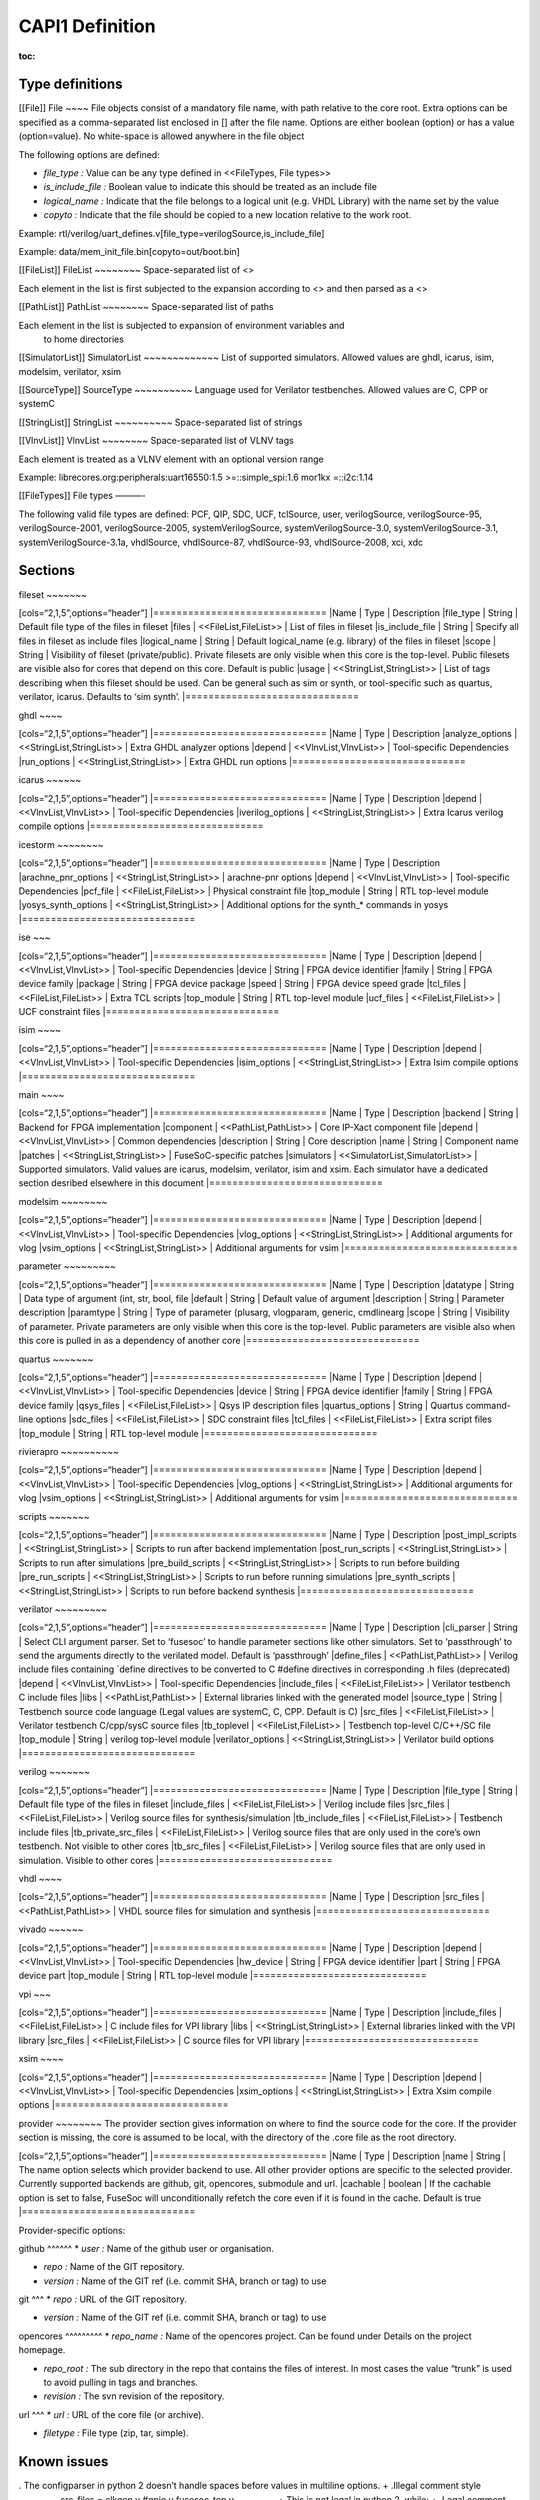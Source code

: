 CAPI1 Definition
================

:toc:

Type definitions
----------------

[[File]] File ~~~~ File objects consist of a mandatory file name, with
path relative to the core root. Extra options can be specified as a
comma-separated list enclosed in [] after the file name. Options are
either boolean (option) or has a value (option=value). No white-space is
allowed anywhere in the file object

The following options are defined:

-  *file_type :* Value can be any type defined in <<FileTypes, File
   types>>

-  *is_include_file :* Boolean value to indicate this should be treated
   as an include file

-  *logical_name :* Indicate that the file belongs to a logical unit
   (e.g. VHDL Library) with the name set by the value
-  *copyto :* Indicate that the file should be copied to a new location
   relative to the work root.

Example:
rtl/verilog/uart_defines.v[file_type=verilogSource,is_include_file]

Example: data/mem_init_file.bin[copyto=out/boot.bin]

[[FileList]] FileList ~~~~~~~~ Space-separated list of <>

Each element in the list is first subjected to the expansion according
to <> and then parsed as a <>

[[PathList]] PathList ~~~~~~~~ Space-separated list of paths

Each element in the list is subjected to expansion of environment variables and
   to home directories

[[SimulatorList]] SimulatorList ~~~~~~~~~~~~~ List of supported
simulators. Allowed values are ghdl, icarus, isim, modelsim, verilator,
xsim

[[SourceType]] SourceType ~~~~~~~~~~ Language used for Verilator
testbenches. Allowed values are C, CPP or systemC

[[StringList]] StringList ~~~~~~~~~~ Space-separated list of strings

[[VlnvList]] VlnvList ~~~~~~~~ Space-separated list of VLNV tags

Each element is treated as a VLNV element with an optional version range

Example: librecores.org:peripherals:uart16550:1.5 >=::simple_spi:1.6
mor1kx =::i2c:1.14

[[FileTypes]] File types ———-

The following valid file types are defined: PCF, QIP, SDC, UCF,
tclSource, user, verilogSource, verilogSource-95, verilogSource-2001,
verilogSource-2005, systemVerilogSource, systemVerilogSource-3.0,
systemVerilogSource-3.1, systemVerilogSource-3.1a, vhdlSource,
vhdlSource-87, vhdlSource-93, vhdlSource-2008, xci, xdc

Sections
--------

fileset ~~~~~~~

[cols=“2,1,5”,options=“header”] \|============================== \|Name
\| Type \| Description \|file_type \| String \| Default file type of the
files in fileset \|files \| <<FileList,FileList>> \| List of files in
fileset \|is_include_file \| String \| Specify all files in fileset as
include files \|logical_name \| String \| Default logical_name
(e.g. library) of the files in fileset \|scope \| String \| Visibility
of fileset (private/public). Private filesets are only visible when this
core is the top-level. Public filesets are visible also for cores that
depend on this core. Default is public \|usage \|
<<StringList,StringList>> \| List of tags describing when this fileset
should be used. Can be general such as sim or synth, or tool-specific
such as quartus, verilator, icarus. Defaults to ‘sim synth’.
\|==============================

ghdl ~~~~

[cols=“2,1,5”,options=“header”] \|============================== \|Name
\| Type \| Description \|analyze_options \| <<StringList,StringList>> \|
Extra GHDL analyzer options \|depend \| <<VlnvList,VlnvList>> \|
Tool-specific Dependencies \|run_options \| <<StringList,StringList>> \|
Extra GHDL run options \|==============================

icarus ~~~~~~

[cols=“2,1,5”,options=“header”] \|============================== \|Name
\| Type \| Description \|depend \| <<VlnvList,VlnvList>> \|
Tool-specific Dependencies \|iverilog_options \|
<<StringList,StringList>> \| Extra Icarus verilog compile options
\|==============================

icestorm ~~~~~~~~

[cols=“2,1,5”,options=“header”] \|============================== \|Name
\| Type \| Description \|arachne_pnr_options \|
<<StringList,StringList>> \| arachne-pnr options \|depend \|
<<VlnvList,VlnvList>> \| Tool-specific Dependencies \|pcf_file \|
<<FileList,FileList>> \| Physical constraint file \|top_module \| String
\| RTL top-level module \|yosys_synth_options \|
<<StringList,StringList>> \| Additional options for the synth_\*
commands in yosys \|==============================

ise ~~~

[cols=“2,1,5”,options=“header”] \|============================== \|Name
\| Type \| Description \|depend \| <<VlnvList,VlnvList>> \|
Tool-specific Dependencies \|device \| String \| FPGA device identifier
\|family \| String \| FPGA device family \|package \| String \| FPGA
device package \|speed \| String \| FPGA device speed grade \|tcl_files
\| <<FileList,FileList>> \| Extra TCL scripts \|top_module \| String \|
RTL top-level module \|ucf_files \| <<FileList,FileList>> \| UCF
constraint files \|==============================

isim ~~~~

[cols=“2,1,5”,options=“header”] \|============================== \|Name
\| Type \| Description \|depend \| <<VlnvList,VlnvList>> \|
Tool-specific Dependencies \|isim_options \| <<StringList,StringList>>
\| Extra Isim compile options \|==============================

main ~~~~

[cols=“2,1,5”,options=“header”] \|============================== \|Name
\| Type \| Description \|backend \| String \| Backend for FPGA
implementation \|component \| <<PathList,PathList>> \| Core IP-Xact
component file \|depend \| <<VlnvList,VlnvList>> \| Common dependencies
\|description \| String \| Core description \|name \| String \|
Component name \|patches \| <<StringList,StringList>> \|
FuseSoC-specific patches \|simulators \| <<SimulatorList,SimulatorList>>
\| Supported simulators. Valid values are icarus, modelsim, verilator,
isim and xsim. Each simulator have a dedicated section desribed
elsewhere in this document \|==============================

modelsim ~~~~~~~~

[cols=“2,1,5”,options=“header”] \|============================== \|Name
\| Type \| Description \|depend \| <<VlnvList,VlnvList>> \|
Tool-specific Dependencies \|vlog_options \| <<StringList,StringList>>
\| Additional arguments for vlog \|vsim_options \|
<<StringList,StringList>> \| Additional arguments for vsim
\|==============================

parameter ~~~~~~~~~

[cols=“2,1,5”,options=“header”] \|============================== \|Name
\| Type \| Description \|datatype \| String \| Data type of argument
(int, str, bool, file \|default \| String \| Default value of argument
\|description \| String \| Parameter description \|paramtype \| String
\| Type of parameter (plusarg, vlogparam, generic, cmdlinearg \|scope \|
String \| Visibility of parameter. Private parameters are only visible
when this core is the top-level. Public parameters are visible also when
this core is pulled in as a dependency of another core
\|==============================

quartus ~~~~~~~

[cols=“2,1,5”,options=“header”] \|============================== \|Name
\| Type \| Description \|depend \| <<VlnvList,VlnvList>> \|
Tool-specific Dependencies \|device \| String \| FPGA device identifier
\|family \| String \| FPGA device family \|qsys_files \|
<<FileList,FileList>> \| Qsys IP description files \|quartus_options \|
String \| Quartus command-line options \|sdc_files \|
<<FileList,FileList>> \| SDC constraint files \|tcl_files \|
<<FileList,FileList>> \| Extra script files \|top_module \| String \|
RTL top-level module \|==============================

rivierapro ~~~~~~~~~~

[cols=“2,1,5”,options=“header”] \|============================== \|Name
\| Type \| Description \|depend \| <<VlnvList,VlnvList>> \|
Tool-specific Dependencies \|vlog_options \| <<StringList,StringList>>
\| Additional arguments for vlog \|vsim_options \|
<<StringList,StringList>> \| Additional arguments for vsim
\|==============================

scripts ~~~~~~~

[cols=“2,1,5”,options=“header”] \|============================== \|Name
\| Type \| Description \|post_impl_scripts \| <<StringList,StringList>>
\| Scripts to run after backend implementation \|post_run_scripts \|
<<StringList,StringList>> \| Scripts to run after simulations
\|pre_build_scripts \| <<StringList,StringList>> \| Scripts to run
before building \|pre_run_scripts \| <<StringList,StringList>> \|
Scripts to run before running simulations \|pre_synth_scripts \|
<<StringList,StringList>> \| Scripts to run before backend synthesis
\|==============================

verilator ~~~~~~~~~

[cols=“2,1,5”,options=“header”] \|============================== \|Name
\| Type \| Description \|cli_parser \| String \| Select CLI argument
parser. Set to ‘fusesoc’ to handle parameter sections like other
simulators. Set to ‘passthrough’ to send the arguments directly to the
verilated model. Default is ‘passthrough’ \|define_files \|
<<PathList,PathList>> \| Verilog include files containing \`define
directives to be converted to C #define directives in corresponding .h
files (deprecated) \|depend \| <<VlnvList,VlnvList>> \| Tool-specific
Dependencies \|include_files \| <<FileList,FileList>> \| Verilator
testbench C include files \|libs \| <<PathList,PathList>> \| External
libraries linked with the generated model \|source_type \| String \|
Testbench source code language (Legal values are systemC, C, CPP.
Default is C) \|src_files \| <<FileList,FileList>> \| Verilator
testbench C/cpp/sysC source files \|tb_toplevel \| <<FileList,FileList>>
\| Testbench top-level C/C++/SC file \|top_module \| String \| verilog
top-level module \|verilator_options \| <<StringList,StringList>> \|
Verilator build options \|==============================

verilog ~~~~~~~

[cols=“2,1,5”,options=“header”] \|============================== \|Name
\| Type \| Description \|file_type \| String \| Default file type of the
files in fileset \|include_files \| <<FileList,FileList>> \| Verilog
include files \|src_files \| <<FileList,FileList>> \| Verilog source
files for synthesis/simulation \|tb_include_files \|
<<FileList,FileList>> \| Testbench include files \|tb_private_src_files
\| <<FileList,FileList>> \| Verilog source files that are only used in
the core’s own testbench. Not visible to other cores \|tb_src_files \|
<<FileList,FileList>> \| Verilog source files that are only used in
simulation. Visible to other cores \|==============================

vhdl ~~~~

[cols=“2,1,5”,options=“header”] \|============================== \|Name
\| Type \| Description \|src_files \| <<PathList,PathList>> \| VHDL
source files for simulation and synthesis
\|==============================

vivado ~~~~~~

[cols=“2,1,5”,options=“header”] \|============================== \|Name
\| Type \| Description \|depend \| <<VlnvList,VlnvList>> \|
Tool-specific Dependencies \|hw_device \| String \| FPGA device
identifier \|part \| String \| FPGA device part \|top_module \| String
\| RTL top-level module \|==============================

vpi ~~~

[cols=“2,1,5”,options=“header”] \|============================== \|Name
\| Type \| Description \|include_files \| <<FileList,FileList>> \| C
include files for VPI library \|libs \| <<StringList,StringList>> \|
External libraries linked with the VPI library \|src_files \|
<<FileList,FileList>> \| C source files for VPI library
\|==============================

xsim ~~~~

[cols=“2,1,5”,options=“header”] \|============================== \|Name
\| Type \| Description \|depend \| <<VlnvList,VlnvList>> \|
Tool-specific Dependencies \|xsim_options \| <<StringList,StringList>>
\| Extra Xsim compile options \|==============================

provider ~~~~~~~~ The provider section gives information on where to
find the source code for the core. If the provider section is missing,
the core is assumed to be local, with the directory of the .core file as
the root directory.

[cols=“2,1,5”,options=“header”] \|============================== \|Name
\| Type \| Description \|name \| String \| The name option selects which
provider backend to use. All other provider options are specific to the
selected provider. Currently supported backends are github, git,
opencores, submodule and url. \|cachable \| boolean \| If the cachable
option is set to false, FuseSoc will unconditionally refetch the core
even if it is found in the cache. Default is true
\|==============================

Provider-specific options:

github ^^^^^^ \* *user :* Name of the github user or organisation.

-  *repo :* Name of the GIT repository.

-  *version :* Name of the GIT ref (i.e. commit SHA, branch or tag) to
   use

git ^^^ \* *repo :* URL of the GIT repository.

-  *version :* Name of the GIT ref (i.e. commit SHA, branch or tag) to
   use

opencores ^^^^^^^^^ \* *repo_name :* Name of the opencores project. Can
be found under Details on the project homepage.

-  *repo_root :* The sub directory in the repo that contains the files
   of interest. In most cases the value “trunk” is used to avoid pulling
   in tags and branches.

-  *revision :* The svn revision of the repository.

url ^^^ \* *url :* URL of the core file (or archive).

-  *filetype :* File type (zip, tar, simple).

Known issues
------------

. The configparser in python 2 doesn’t handle spaces before values in
multiline options. + .Illegal comment style ————– src_files = clkgen.v
#gpio.v fusesoc_top.v ————– + This is not legal in python 2, while: +
.Legal comment style ————– src_files = clkgen.v # gpio.v fusesoc_top.v
————– + is ok in python 2 and python 3. + . Spaces are not allowed
anywhere in the paths.
